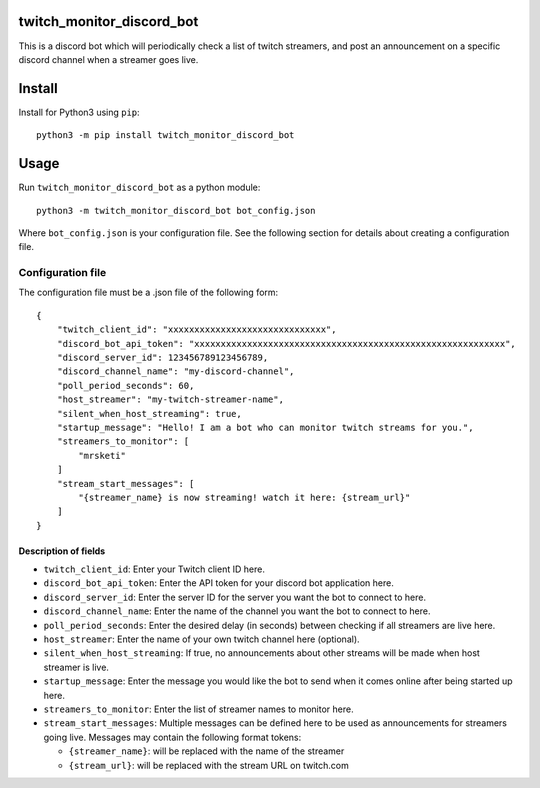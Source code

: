 twitch_monitor_discord_bot
==========================

This is a discord bot which will periodically check a list of twitch streamers,
and post an announcement on a specific discord channel when a streamer goes live.

Install
=======

Install for Python3 using ``pip``:

::

    python3 -m pip install twitch_monitor_discord_bot

Usage
=====

Run ``twitch_monitor_discord_bot`` as a python module:

::

    python3 -m twitch_monitor_discord_bot bot_config.json

Where ``bot_config.json`` is your configuration file. See the following section
for details about creating a configuration file.

Configuration file
------------------

The configuration file must be a .json file of the following form:

::

    {
        "twitch_client_id": "xxxxxxxxxxxxxxxxxxxxxxxxxxxxxx",
        "discord_bot_api_token": "xxxxxxxxxxxxxxxxxxxxxxxxxxxxxxxxxxxxxxxxxxxxxxxxxxxxxxxxxxx",
        "discord_server_id": 123456789123456789,
        "discord_channel_name": "my-discord-channel",
        "poll_period_seconds": 60,
        "host_streamer": "my-twitch-streamer-name",
        "silent_when_host_streaming": true,
        "startup_message": "Hello! I am a bot who can monitor twitch streams for you.",
        "streamers_to_monitor": [
            "mrsketi"
        ]
        "stream_start_messages": [
            "{streamer_name} is now streaming! watch it here: {stream_url}"
        ]
    }

Description of fields
#####################

* ``twitch_client_id``: Enter your Twitch client ID here.

* ``discord_bot_api_token``: Enter the API token for your discord bot application here.

* ``discord_server_id``: Enter the server ID for the server you want the bot to connect to here.

* ``discord_channel_name``: Enter the name of the channel you want the bot to connect to here.

* ``poll_period_seconds``: Enter the desired delay (in seconds) between checking if all streamers are live here.

* ``host_streamer``: Enter the name of your own twitch channel here (optional).

* ``silent_when_host_streaming``: If true, no announcements about other streams will be made when host streamer is live.

* ``startup_message``: Enter the message you would like the bot to send when it comes online after being started up here.

* ``streamers_to_monitor``: Enter the list of streamer names to monitor here.

* ``stream_start_messages``: Multiple messages can be defined here to be used as announcements
  for streamers going live. Messages may contain the following format tokens:

  * ``{streamer_name}``: will be replaced with the name of the streamer
  * ``{stream_url}``: will be replaced with the stream URL on twitch.com
